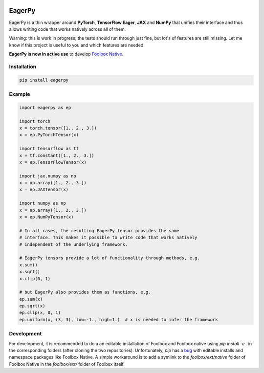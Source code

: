 .. image:: https://badge.fury.io/py/eagerpy.svg
    :target: https://badge.fury.io/py/eagerpy

.. image:: https://img.shields.io/badge/code%20style-black-000000.svg
    :target: https://github.com/ambv/black


=======
EagerPy
=======

EagerPy is a thin wrapper around **PyTorch**, **TensorFlow Eager**, **JAX** and
**NumPy** that unifies their interface and thus allows writing code that
works natively across all of them.

Warning: this is work in progress; the tests should run through just fine,
but lot's of features are still missing. Let me know if this project is useful
to you and which features are needed.

**EagerPy is now in active use** to develop `Foolbox Native <https://github.com/jonasrauber/foolbox-native>`_.

Installation
------------

.. code-block:: bash

   pip install eagerpy


Example
-------

.. code-block:: python

   import eagerpy as ep

   import torch
   x = torch.tensor([1., 2., 3.])
   x = ep.PyTorchTensor(x)

   import tensorflow as tf
   x = tf.constant([1., 2., 3.])
   x = ep.TensorFlowTensor(x)

   import jax.numpy as np
   x = np.array([1., 2., 3.])
   x = ep.JAXTensor(x)

   import numpy as np
   x = np.array([1., 2., 3.])
   x = ep.NumPyTensor(x)

   # In all cases, the resulting EagerPy tensor provides the same
   # interface. This makes it possible to write code that works natively
   # independent of the underlying framework.

   # EagerPy tensors provide a lot of functionality through methods, e.g.
   x.sum()
   x.sqrt()
   x.clip(0, 1)

   # but EagerPy also provides them as functions, e.g.
   ep.sum(x)
   ep.sqrt(x)
   ep.clip(x, 0, 1)
   ep.uniform(x, (3, 3), low=-1., high=1.)  # x is needed to infer the framework


Development
-----------

For development, it is recommended to do a an editable installation of Foolbox
and Foolbox native using `pip install -e .` in the corresponding folders (after
cloning the two repositories). Unfortunately, `pip` has a
`bug <https://github.com/pypa/pip/issues/7265>`_ with editable installs and
namespace packages like Foolbox Native. A simple workaround is to add a symlink
to the `foolbox/ext/native` folder of Foolbox Native in the `foolbox/ext/` folder
of Foolbox itself.
